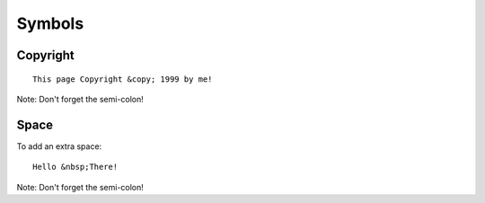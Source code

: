 Symbols
*******

Copyright
=========

::

  This page Copyright &copy; 1999 by me!

Note: Don't forget the semi-colon!

Space
=====

To add an extra space:

::

  Hello &nbsp;There!

Note: Don't forget the semi-colon!


